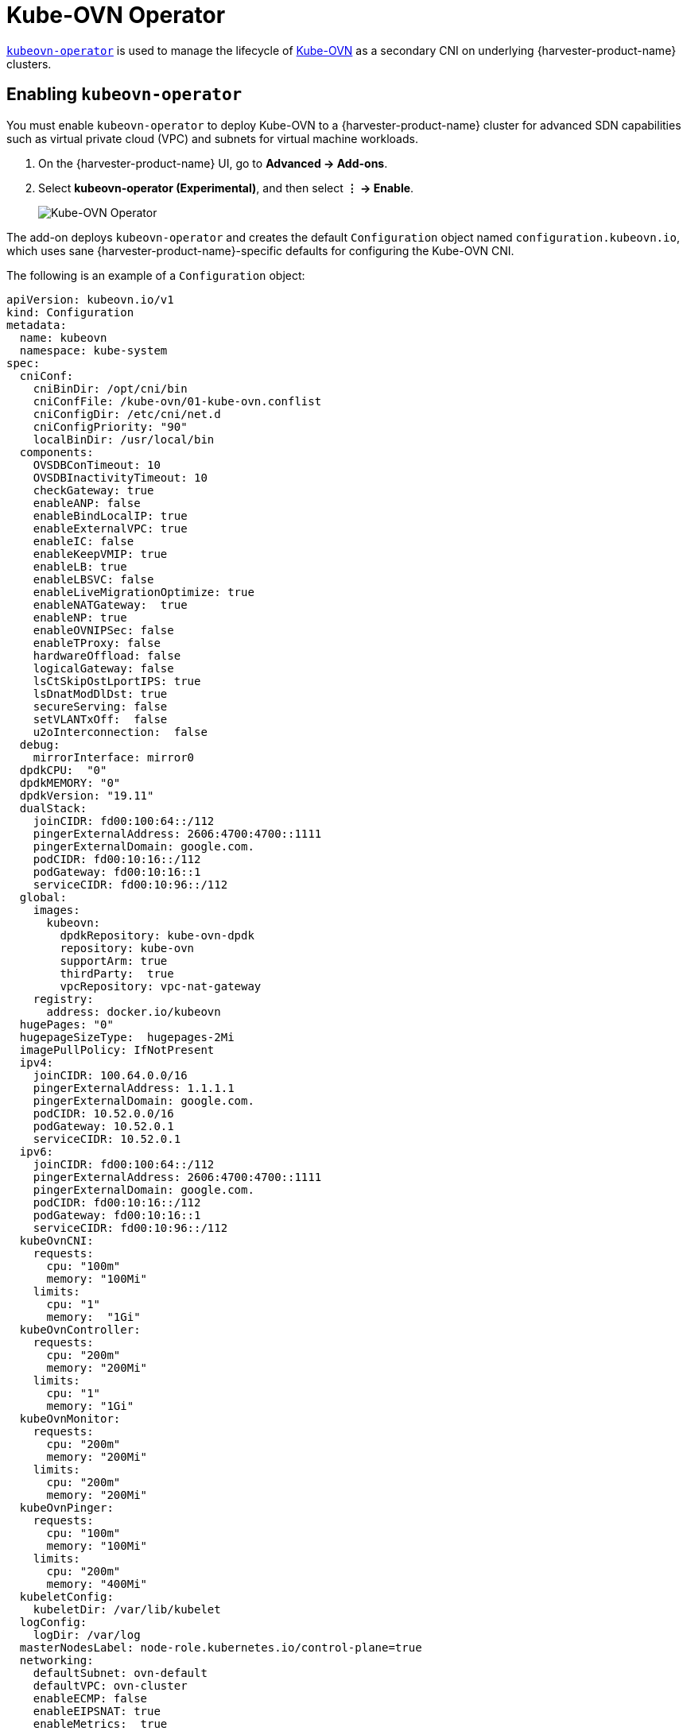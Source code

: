 = Kube-OVN Operator

https://github.com/harvester/kubeovn-operator[`kubeovn-operator`] is used to manage the lifecycle of https://github.com/kubeovn/kube-ovn[Kube-OVN] as a secondary CNI on underlying {harvester-product-name} clusters.

== Enabling `kubeovn-operator`

You must enable `kubeovn-operator` to deploy Kube-OVN to a {harvester-product-name} cluster for advanced SDN capabilities such as virtual private cloud (VPC) and subnets for virtual machine workloads.

. On the {harvester-product-name} UI, go to *Advanced -> Add-ons*.

. Select *kubeovn-operator (Experimental)*, and then select *⋮ -> Enable*.
+
image::addons/kubeovn-operator.png[Kube-OVN Operator]

The add-on deploys `kubeovn-operator` and creates the default `Configuration` object named `configuration.kubeovn.io`, which uses sane {harvester-product-name}-specific defaults for configuring the Kube-OVN CNI.

The following is an example of a `Configuration` object:

[,yaml]
----
apiVersion: kubeovn.io/v1
kind: Configuration
metadata:
  name: kubeovn
  namespace: kube-system
spec:
  cniConf:
    cniBinDir: /opt/cni/bin
    cniConfFile: /kube-ovn/01-kube-ovn.conflist
    cniConfigDir: /etc/cni/net.d
    cniConfigPriority: "90"
    localBinDir: /usr/local/bin
  components:
    OVSDBConTimeout: 10
    OVSDBInactivityTimeout: 10
    checkGateway: true
    enableANP: false
    enableBindLocalIP: true
    enableExternalVPC: true
    enableIC: false
    enableKeepVMIP: true
    enableLB: true
    enableLBSVC: false
    enableLiveMigrationOptimize: true
    enableNATGateway:  true
    enableNP: true
    enableOVNIPSec: false
    enableTProxy: false
    hardwareOffload: false
    logicalGateway: false
    lsCtSkipOstLportIPS: true
    lsDnatModDlDst: true
    secureServing: false
    setVLANTxOff:  false
    u2oInterconnection:  false
  debug:
    mirrorInterface: mirror0
  dpdkCPU:  "0"
  dpdkMEMORY: "0"
  dpdkVersion: "19.11"
  dualStack:
    joinCIDR: fd00:100:64::/112
    pingerExternalAddress: 2606:4700:4700::1111
    pingerExternalDomain: google.com.
    podCIDR: fd00:10:16::/112
    podGateway: fd00:10:16::1
    serviceCIDR: fd00:10:96::/112
  global:
    images:
      kubeovn:
        dpdkRepository: kube-ovn-dpdk
        repository: kube-ovn
        supportArm: true
        thirdParty:  true
        vpcRepository: vpc-nat-gateway
    registry:
      address: docker.io/kubeovn
  hugePages: "0"
  hugepageSizeType:  hugepages-2Mi
  imagePullPolicy: IfNotPresent
  ipv4:
    joinCIDR: 100.64.0.0/16
    pingerExternalAddress: 1.1.1.1
    pingerExternalDomain: google.com.
    podCIDR: 10.52.0.0/16
    podGateway: 10.52.0.1
    serviceCIDR: 10.52.0.1
  ipv6:
    joinCIDR: fd00:100:64::/112
    pingerExternalAddress: 2606:4700:4700::1111
    pingerExternalDomain: google.com.
    podCIDR: fd00:10:16::/112
    podGateway: fd00:10:16::1
    serviceCIDR: fd00:10:96::/112
  kubeOvnCNI:
    requests:
      cpu: "100m"
      memory: "100Mi"
    limits:
      cpu: "1"
      memory:  "1Gi"
  kubeOvnController:
    requests:
      cpu: "200m"
      memory: "200Mi"
    limits:
      cpu: "1"
      memory: "1Gi"
  kubeOvnMonitor:
    requests:
      cpu: "200m"
      memory: "200Mi"
    limits:
      cpu: "200m"
      memory: "200Mi"
  kubeOvnPinger:
    requests:
      cpu: "100m"
      memory: "100Mi"
    limits:
      cpu: "200m"
      memory: "400Mi"
  kubeletConfig:
    kubeletDir: /var/lib/kubelet
  logConfig:
    logDir: /var/log
  masterNodesLabel: node-role.kubernetes.io/control-plane=true
  networking:
    defaultSubnet: ovn-default
    defaultVPC: ovn-cluster
    enableECMP: false
    enableEIPSNAT: true
    enableMetrics:  true
    enableSSL: false
    netStack: ipv4
    networkType: geneve
    nodeSubnet: join
    ovnLeaderProbeInterval: 5
    ovnNorthdNThreads: 1
    ovnNorthdProbeInterval: 5000
    ovnRemoteOpenflowInterval: 10
    ovnRemoteProbeInterval: 10000
    podNicType: veth-pair
    probeInterval:  180000
    tunnelType: vxlan
    nodeLocalDNSIPS: ""
    vlan:
      providerName: provider
      vlanId: 1
      vlanName: ovn-vlan
  openVSwitchDir: /var/lib/rancher/origin/openvswitch
  ovnCentral:
    requests:
      cpu: 300m
      memory: 200Mi
    limits:
      cpu: 3
      memory: 4Gi
  ovnDir: /etc/origin/ovn
  ovsOVN:
    limits:
      cpu:  2
      memory: 1000Mi
    requests:
      cpu: 200m
      memory: 200Mi
  performance:
    gcInterval: 360
    inspectInterval: 20
    ovsVSCtlConcurrency: 100
----

[CAUTION]
====
This `Configuration` object has been validated against {harvester-product-name} installations. You can fine-tune the object by editing the `kubeovn-operator` add-on YAML, but exercise caution when making changes to the `configurationSpec` field.
====

== Disabling `kubeovn-operator`

[IMPORTANT]
====
Ensure that no virtual machines are using VM networks backed by Kube-OVN SDN components.
====

You can disable `kubeovn-operator` using the following commands:

[,console]
----
kubectl delete validatingwebhookconfiguration kube-ovn-webhook
kubectl delete ips --all
kubectl delete subnets join ovn-default
kubectl delete vpc ovn-cluster
kubectl delete configuration kubeovn -n kube-system
----

When the `Configuration` object is deleted, all Kube-OVN components are also deleted from the {harvester-product-name} cluster. This process typically takes a few minutes. Once completed, you can disable the `kubeovn-operator` add-on from the {harvester-product-name} UI.